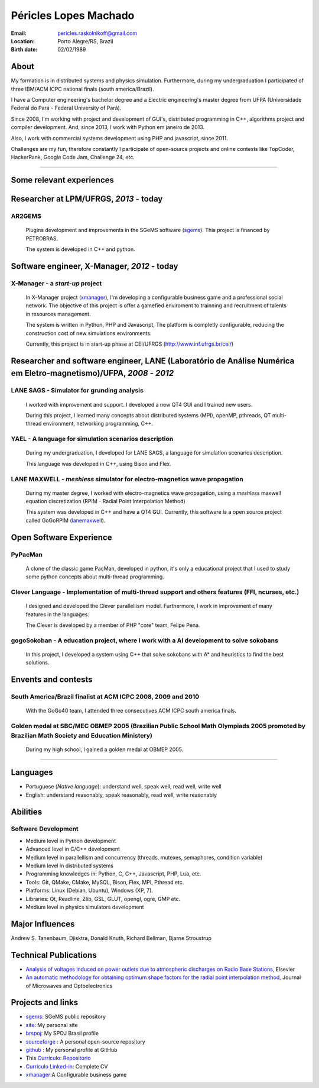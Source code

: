 Péricles Lopes Machado
========================

:Email: pericles.raskolnikoff@gmail.com
:Location: Porto Alegre/RS, Brazil
:Birth date: 02/02/1989


About
~~~~~

My formation is in distributed systems and physics simulation. Furthermore, during my undergraduation I participated of three IBM/ACM ICPC national finals (south america/Brazil).

I have a Computer engineering's bachelor degree and a Electric engineering's master degree from UFPA (Universidade Federal do Pará - Federal University of Pará).

Since 2008, I'm working with project and development of GUI's, distributed programming in C++, algorithms project and compiler development. And, since 2013, I work with Python em janeiro de 2013.

Also, I work with commercial systems development using PHP and javascript, since 2011.  

Challenges are my fun, therefore constantly I participate of open-source projects and online contests like TopCoder, HackerRank, Google Code Jam, Challenge 24, etc.


_______



Some relevant experiences
~~~~~~~~~~~~~~~~~~~~~~~~~


Researcher at LPM/UFRGS, *2013* - today
~~~~~~~~~~~~~~~~~~~~~~~~~~~~~~~~~~~~~~~


AR2GEMS
_______
  Plugins development and improvements in the SGeMS software (`sgems`_). This project is financed by PETROBRAS.
  
  The system is developed in C++ and python.



Software engineer, X-Manager, *2012* - today
~~~~~~~~~~~~~~~~~~~~~~~~~~~~~~~~~~~~~~~~~~~~


X-Manager - a *start-up* project
________________________________
  In X-Manager project (`xmanager`_), I'm developing a configurable business game and a professional social network. The objective of this project is offer a gamefied enviroment to trainning and recruitment of  talents in resources management.
  
  
  The system is written in Python, PHP and Javascript, The platform is completly configurable, reducing the construction cost of  new simulations environments.


  Currently, this project is in start-up phase at CEI/UFRGS (http://www.inf.ufrgs.br/cei/)
  


Researcher and software engineer, LANE (Laboratório de Análise Numérica em Eletro-magnetismo)/UFPA, *2008* - *2012*
~~~~~~~~~~~~~~~~~~~~~~~~~~~~~~~~~~~~~~~~~~~~~~~~~~~~~~~~~~~~~~~~~~~~~~~~~~~~~~~~~~~~~~~~~~~~~~~~~~~~~~~~~~~~~~~~~~~

LANE SAGS - Simulator for grunding analysis
___________________________________________
  I worked with improvement and support. I developed a new QT4 GUI and I trained new users.
  
  During this project, I learned many concepts about distributed systems (MPI), openMP, pthreads, QT multi-thread environment, networking programming, C++.
  

YAEL - A language for simulation scenarios description
______________________________________________________
  During my undergraduation, I developed for LANE SAGS, a language for simulation scenarios description.
  
  This language was developed in C++, using Bison and Flex.


LANE MAXWELL - *meshless* simulator for electro-magnetics wave propagation
__________________________________________________________________________
  During my master degree, I worked with electro-magnetics wave propagation, using a *meshless* maxwell equation discretization (RPIM - Radial Point Interpolation Method)
  
  This system was developed in C++ and have a QT4 GUI. Currently, this software is a open source project called GoGoRPIM (`lanemaxwell`_).


Open Software Experience
~~~~~~~~~~~~~~~~~~~~~~~~

PyPacMan
________
  A clone of the classic game PacMan, developed in python, it's only a educational project that I used to study some python concepts about multi-thread programming.


Clever Language - Implementation of multi-thread support and others features (FFI, ncurses, etc.) 
_________________________________________________________________________________________________
  I designed and developed the Clever parallellism model. Furthermore, I work in improvement of  many features in the languages.
  
  The Clever is developed by a member of PHP "core" team, Felipe Pena. 
  
  


gogoSokoban - A education project, where I work with a AI development to solve sokobans
________________________________________________________________________________________
  In this project, I developed a system using C++ that solve sokobans with A* and heuristics to find the best solutions.



Envents and contests
~~~~~~~~~~~~~~~~~~~~


South America/Brazil finalist at ACM ICPC  2008, 2009 and 2010 
______________________________________________________________
  With the GoGo40 team, I attended three consecutives ACM ICPC south america finals.
  

Golden medal at SBC/MEC OBMEP 2005 (Brazilian Public School Math Olympiads 2005 promoted by Brazilian Math Society and Education Ministery)
___________________________________________________________________________________________________________________________________________
  During my high school, I gained a golden medal at OBMEP 2005.



===============

Languages
~~~~~~~~~
- Portuguese (*Native language*): understand well, speak well, read well, write well
- English: understand reasonably, speak reasonably, read well, write reasonably

Abilities
~~~~~~~~~

Software Development
____________________
- Medium level in Python development 
- Advanced level in C/C++ development 
- Medium level in parallellism and concurrency (threads, mutexes, semaphores, condition variable)
- Medium level in distributed systems
- Programming knowledges in: Python, C, C++, Javascript, PHP, Lua, etc.
- Tools: Git, QMake, CMake, MySQL, Bison, Flex, MPI, Pthread etc.
- Platforms: Linux (Debian, Ubuntu),  Windows (XP, 7).
- Libraries: Qt, Readline, Zlib, GSL, GLUT, opengl, ogre, GMP etc.
- Medium level in physics simulators development


Major Influences
~~~~~~~~~~~~~~~~
Andrew S. Tanenbaum, Djisktra, Donald Knuth, Richard Bellman, Bjarne Stroustrup


Technical Publications
~~~~~~~~~~~~~~~~~~~~~~
- `Analysis of voltages induced on power outlets due to atmospheric discharges on Radio Base Stations`_, Elsevier
- `An automatic methodology for obtaining optimum shape factors for the radial point interpolation method`_, Journal of Microwaves and Optoelectronics

.. _`Analysis of voltages induced on power outlets due to atmospheric discharges on Radio Base Stations`: http://www.sciencedirect.com/science/article/pii/S0307904X13000346
.. _`An automatic methodology for obtaining optimum shape factors for the radial point interpolation method`: http://www.scielo.br/scielo.php?pid=S2179-10742011000200009&script=sci_arttext


Projects and links
~~~~~~~~~~~~~~~~~~
- `sgems`_: SGeMS public repository 
- `site`_: My personal site
- `brspoj`_: My SPOJ Brasil profile
- `sourceforge`_ : A personal open-source repository
- `github`_ : My personal profile at GitHub
- This `Currículo`_: `Repositório`_ 
- `Currículo Linked-in`_: Complete CV
- `xmanager`_:A Configurable business game

.. _`sgems`: https://github.com/ar2tech/ar2tech-SGeMS-public
.. _`site` : http://gogo40.com
.. _`sourceforge`: https://sourceforge.net/users/periclesmachado
.. _`github`: https://github.com/gogo40
.. _`Currículo`: https://github.com/gogo40/resume/blob/master/resume-pt_br.rst
.. _`Repositório`: https://github.com/gogo40/resume
.. _`Currículo Linked-in`: http://www.linkedin.com/profile/view?id=91897412
.. _`Sistema de gestão hospitalar GeHos`: periclesmachado.com/cliente/fernando_marques/gehos1.0
.. _`xmanager`: https://xmanager.co/
.. _`ssg_xplane_plugins`: https://github.com/gogo40/ssg_xplane_plugins
.. _`brspoj`: http://br.spoj.pl/users/gogo40
.. _`lanemaxwell`: https://github.com/gogo40/GoGoRPIM


